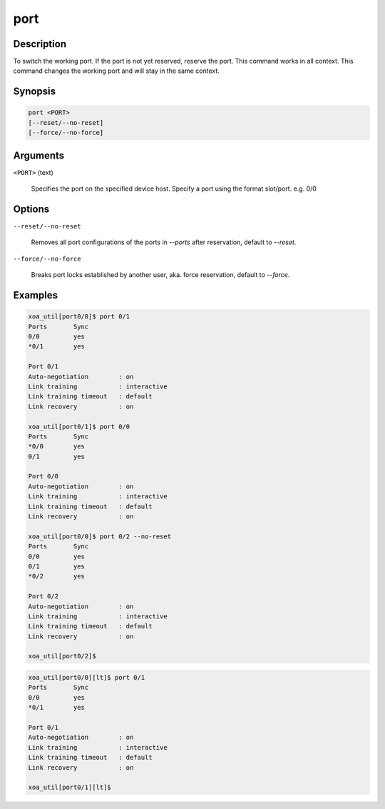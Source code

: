 port
=====

Description
-----------

To switch the working port. If the port is not yet reserved, reserve the port. 
This command works in all context.
This command changes the working port and will stay in the same context.

Synopsis
--------

.. code-block:: console
    
    port <PORT>
    [--reset/--no-reset]
    [--force/--no-force]


Arguments
---------

``<PORT>`` (text)

    Specifies the port on the specified device host.
    Specify a port using the format slot/port.
    e.g. 0/0



Options
-------

``--reset/--no-reset`` 
    
    Removes all port configurations of the ports in `--ports` after reservation, default to `--reset`.

``--force/--no-force``

    Breaks port locks established by another user, aka. force reservation, default to `--force`.


Examples
--------

.. code-block:: console

    xoa_util[port0/0]$ port 0/1
    Ports       Sync
    0/0         yes
    *0/1        yes

    Port 0/1
    Auto-negotiation        : on
    Link training           : interactive
    Link training timeout   : default
    Link recovery           : on

    xoa_util[port0/1]$ port 0/0
    Ports       Sync
    *0/0        yes
    0/1         yes

    Port 0/0
    Auto-negotiation        : on
    Link training           : interactive
    Link training timeout   : default
    Link recovery           : on

    xoa_util[port0/0]$ port 0/2 --no-reset
    Ports       Sync
    0/0         yes
    0/1         yes
    *0/2        yes

    Port 0/2
    Auto-negotiation        : on
    Link training           : interactive
    Link training timeout   : default
    Link recovery           : on

    xoa_util[port0/2]$

.. code-block:: console

    xoa_util[port0/0][lt]$ port 0/1
    Ports       Sync
    0/0         yes
    *0/1        yes

    Port 0/1
    Auto-negotiation        : on
    Link training           : interactive
    Link training timeout   : default
    Link recovery           : on

    xoa_util[port0/1][lt]$ 


